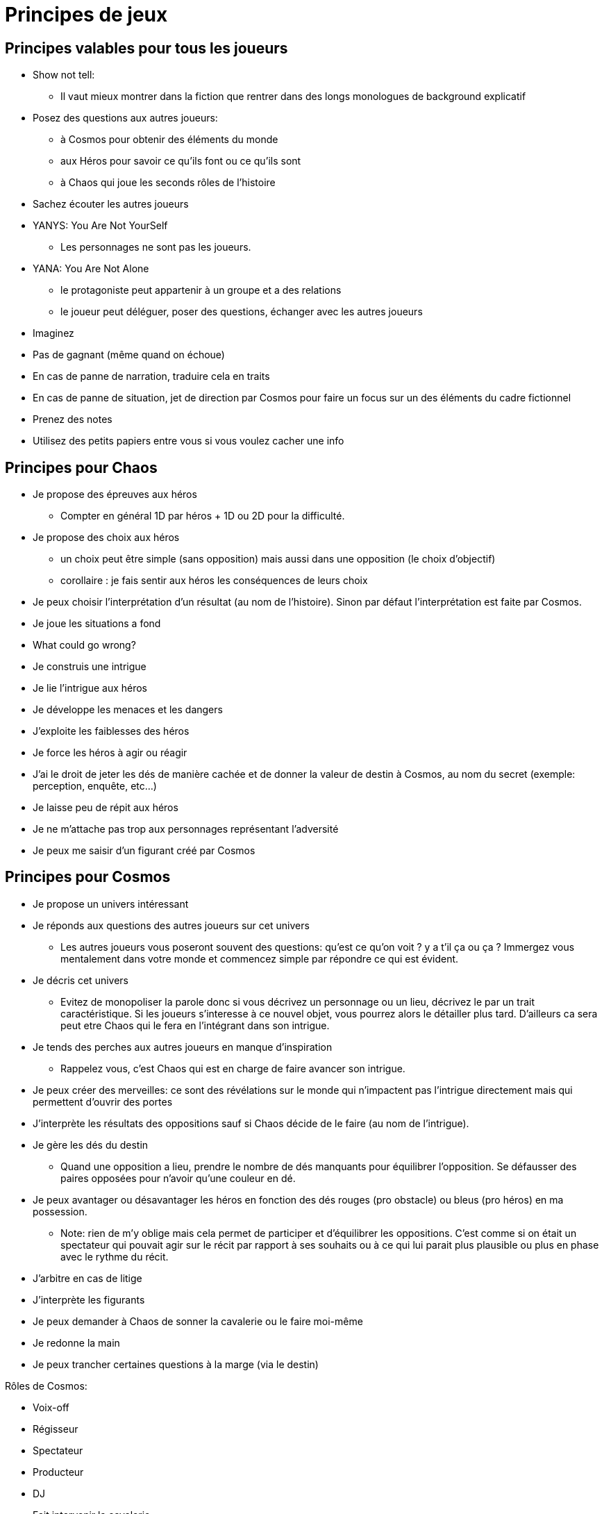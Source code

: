 = Principes de jeux
:doctype: book

== Principes valables pour tous les joueurs

* Show not tell:
    - Il vaut mieux montrer dans la fiction que rentrer dans
    des longs monologues de background explicatif
* Posez des questions aux autres joueurs:
    - à Cosmos pour obtenir des éléments du monde
    - aux Héros pour savoir ce qu’ils font ou ce qu’ils sont
    - à Chaos qui joue les seconds rôles de l’histoire
* Sachez écouter les autres joueurs
* YANYS: You Are Not YourSelf
    - Les personnages ne sont pas les joueurs.
* YANA: You Are Not Alone
    - le protagoniste peut appartenir à un groupe et a des relations
    - le joueur peut déléguer, poser des questions, échanger avec les
autres joueurs
* Imaginez
* Pas de gagnant (même quand on échoue)
* En cas de panne de narration, traduire cela en traits
* En cas de panne de situation, jet de direction par Cosmos pour faire
un focus sur un des éléments du cadre fictionnel
* Prenez des notes
* Utilisez des petits papiers entre vous si vous voulez cacher une
info

== Principes pour Chaos

* Je propose des épreuves aux héros
    - Compter en général 1D par héros + 1D ou 2D pour la difficulté.
* Je propose des choix aux héros
    - un choix peut être simple (sans opposition) mais aussi dans une
opposition (le choix d'objectif)
    - corollaire : je fais sentir aux héros les conséquences de leurs choix
* Je peux choisir l'interprétation d'un résultat (au nom de l'histoire).
Sinon par défaut l'interprétation est faite par Cosmos.
* Je joue les situations a fond
* What could go wrong?
* Je construis une intrigue
* Je lie l’intrigue aux héros
* Je développe les menaces et les dangers
* J’exploite les faiblesses des héros
* Je force les héros à agir ou réagir
* J'ai le droit de jeter les dés de manière cachée et de donner la valeur de destin à Cosmos, au nom du secret (exemple: perception, enquête, etc...)
* Je laisse peu de répit aux héros
* Je ne m’attache pas trop aux personnages représentant l’adversité
* Je peux me saisir d’un figurant créé par Cosmos

== Principes pour Cosmos

* Je propose un univers intéressant
* Je réponds aux questions des autres joueurs sur cet univers
    - Les autres joueurs vous poseront souvent des questions: qu'est ce qu'on voit ? y a t'il ça ou ça ? Immergez vous mentalement dans votre monde et commencez simple par répondre ce qui est évident.
* Je décris cet univers
    - Evitez de monopoliser la parole donc si vous décrivez un personnage ou un lieu, décrivez le par un trait caractéristique. Si les joueurs s'interesse à ce nouvel objet, vous pourrez alors le détailler plus tard. D'ailleurs ca sera peut etre Chaos qui le fera en l'intégrant dans son intrigue.
* Je tends des perches aux autres joueurs en manque d’inspiration
    - Rappelez vous, c'est Chaos qui est en charge de faire avancer son intrigue.
* Je peux créer des merveilles: ce sont des révélations sur le monde
qui n’impactent pas l’intrigue directement mais qui permettent
d’ouvrir des portes
* J’interprète les résultats des oppositions sauf si Chaos décide de le faire (au nom de l'intrigue).
* Je gère les dés du destin
    - Quand une opposition a lieu, prendre le nombre de dés manquants pour équilibrer l'opposition. Se défausser des paires opposées pour n'avoir qu'une couleur en dé.
* Je peux avantager ou désavantager les héros en fonction des dés rouges (pro obstacle) ou bleus (pro héros) en ma possession.
    - Note: rien de m'y oblige mais cela permet de participer et d'équilibrer les oppositions. C'est comme si on était un spectateur qui pouvait agir sur le récit par rapport à ses souhaits ou à ce qui lui parait plus plausible ou plus en phase avec le rythme du récit.
* J’arbitre en cas de litige
* J’interprète les figurants
* Je peux demander à Chaos de sonner la cavalerie ou le faire moi-même
* Je redonne la main
* Je peux trancher certaines questions à la marge (via le destin)

Rôles de Cosmos:

- Voix-off
- Régisseur
- Spectateur
- Producteur
- DJ
- Fait intervenir la cavalerie
- Tend des perches
- Destin
- Encyclopédiste
- Figurants

== Principes pour les Héros

* Je propose un personnage intéressant
* Avec ses forces et ses faiblesses
* Avec des relations
* Avec un ou des problèmes à régler
* Avec un ou plusieurs objectifs
* Je réponds aux questions des autres joueurs concernant le héros
* J’incarne ce personnage
* Je pense, agit comme lui
* Je développe sa morale, ses croyances
* J’imagine des phrases ou des expressions types
* Je suis le seul à pouvoir choisir quand mon héros peut mourir

== Litiges

Spécifier le litige

* Désaccords ou préférences ?
* Technique, fictionnel ou relationnel ?

Outil pour trancher:

- l'unanimité: il faut que héros + chaos + cosmos tombent d'accord
- la majorité: il faut qu'on ait 2 rôles sur 3 seulement (héros/chaos,
cosmos/chaos, héros,cosmos ou héros/chaos/cosmos).

Note: s'il y a plusieurs héros, les héros doivent se mettre d'abord d'accord entre eux pour exprimer leur avis. Dans certains cas, le choix se fait uniquement entre les héros impliqués et concernés par le litige.